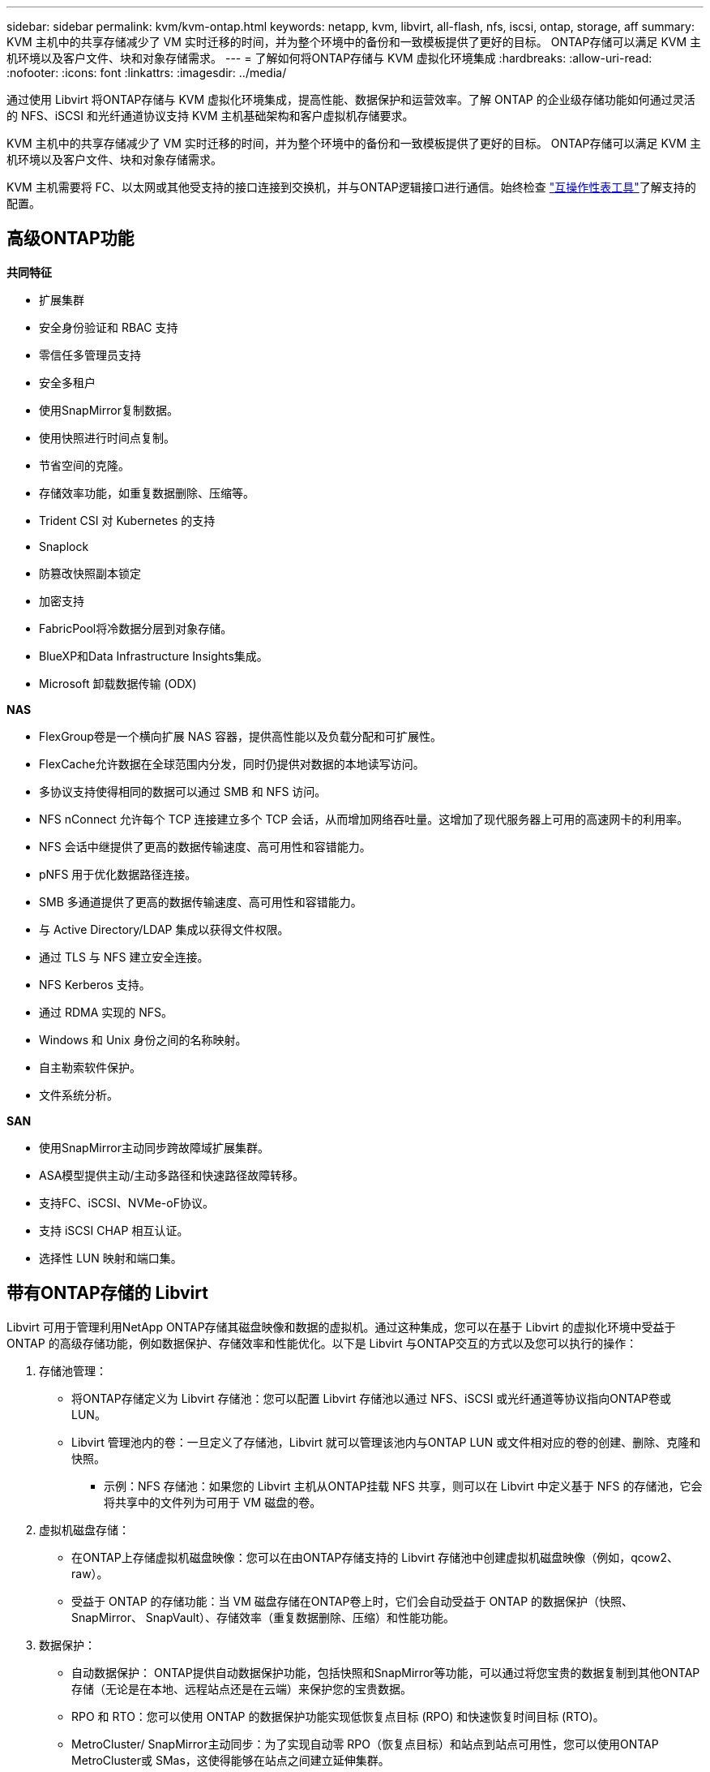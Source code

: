 ---
sidebar: sidebar 
permalink: kvm/kvm-ontap.html 
keywords: netapp, kvm, libvirt, all-flash, nfs, iscsi, ontap, storage, aff 
summary: KVM 主机中的共享存储减少了 VM 实时迁移的时间，并为整个环境中的备份和一致模板提供了更好的目标。  ONTAP存储可以满足 KVM 主机环境以及客户文件、块和对象存储需求。 
---
= 了解如何将ONTAP存储与 KVM 虚拟化环境集成
:hardbreaks:
:allow-uri-read: 
:nofooter: 
:icons: font
:linkattrs: 
:imagesdir: ../media/


[role="lead"]
通过使用 Libvirt 将ONTAP存储与 KVM 虚拟化环境集成，提高性能、数据保护和运营效率。了解 ONTAP 的企业级存储功能如何通过灵活的 NFS、iSCSI 和光纤通道协议支持 KVM 主机基础架构和客户虚拟机存储要求。

KVM 主机中的共享存储减少了 VM 实时迁移的时间，并为整个环境中的备份和一致模板提供了更好的目标。  ONTAP存储可以满足 KVM 主机环境以及客户文件、块和对象存储需求。

KVM 主机需要将 FC、以太网或其他受支持的接口连接到交换机，并与ONTAP逻辑接口进行通信。始终检查 https://mysupport.netapp.com/matrix/#welcome["互操作性表工具"]了解支持的配置。



== 高级ONTAP功能

*共同特征*

* 扩展集群
* 安全身份验证和 RBAC 支持
* 零信任多管理员支持
* 安全多租户
* 使用SnapMirror复制数据。
* 使用快照进行时间点复制。
* 节省空间的克隆。
* 存储效率功能，如重复数据删除、压缩等。
* Trident CSI 对 Kubernetes 的支持
* Snaplock
* 防篡改快照副本锁定
* 加密支持
* FabricPool将冷数据分层到对象存储。
* BlueXP和Data Infrastructure Insights集成。
* Microsoft 卸载数据传输 (ODX)


*NAS*

* FlexGroup卷是一个横向扩展 NAS 容器，提供高性能以及负载分配和可扩展性。
* FlexCache允许数据在全球范围内分发，同时仍提供对数据的本地读写访问。
* 多协议支持使得相同的数据可以通过 SMB 和 NFS 访问。
* NFS nConnect 允许每个 TCP 连接建立多个 TCP 会话，从而增加网络吞吐量。这增加了现代服务器上可用的高速网卡的利用率。
* NFS 会话中继提供了更高的数据传输速度、高可用性和容错能力。
* pNFS 用于优化数据路径连接。
* SMB 多通道提供了更高的数据传输速度、高可用性和容错能力。
* 与 Active Directory/LDAP 集成以获得文件权限。
* 通过 TLS 与 NFS 建立安全连接。
* NFS Kerberos 支持。
* 通过 RDMA 实现的 NFS。
* Windows 和 Unix 身份之间的名称映射。
* 自主勒索软件保护。
* 文件系统分析。


*SAN*

* 使用SnapMirror主动同步跨故障域扩展集群。
* ASA模型提供主动/主动多路径和快速路径故障转移。
* 支持FC、iSCSI、NVMe-oF协议。
* 支持 iSCSI CHAP 相互认证。
* 选择性 LUN 映射和端口集。




== 带有ONTAP存储的 Libvirt

Libvirt 可用于管理利用NetApp ONTAP存储其磁盘映像和数据的虚拟机。通过这种集成，您可以在基于 Libvirt 的虚拟化环境中受益于 ONTAP 的高级存储功能，例如数据保护、存储效率和性能优化。以下是 Libvirt 与ONTAP交互的方式以及您可以执行的操作：

. 存储池管理：
+
** 将ONTAP存储定义为 Libvirt 存储池：您可以配置 Libvirt 存储池以通过 NFS、iSCSI 或光纤通道等协议指向ONTAP卷或 LUN。
** Libvirt 管理池内的卷：一旦定义了存储池，Libvirt 就可以管理该池内与ONTAP LUN 或文件相对应的卷的创建、删除、克隆和快照。
+
*** 示例：NFS 存储池：如果您的 Libvirt 主机从ONTAP挂载 NFS 共享，则可以在 Libvirt 中定义基于 NFS 的存储池，它会将共享中的文件列为可用于 VM 磁盘的卷。




. 虚拟机磁盘存储：
+
** 在ONTAP上存储虚拟机磁盘映像：您可以在由ONTAP存储支持的 Libvirt 存储池中创建虚拟机磁盘映像（例如，qcow2、raw）。
** 受益于 ONTAP 的存储功能：当 VM 磁盘存储在ONTAP卷上时，它们会自动受益于 ONTAP 的数据保护（快照、 SnapMirror、 SnapVault）、存储效率（重复数据删除、压缩）和性能功能。


. 数据保护：
+
** 自动数据保护： ONTAP提供自动数据保护功能，包括快照和SnapMirror等功能，可以通过将您宝贵的数据复制到其他ONTAP存储（无论是在本地、远程站点还是在云端）来保护您的宝贵数据。
** RPO 和 RTO：您可以使用 ONTAP 的数据保护功能实现低恢复点目标 (RPO) 和快速恢复时间目标 (RTO)。
** MetroCluster/ SnapMirror主动同步：为了实现自动零 RPO（恢复点目标）和站点到站点可用性，您可以使用ONTAP MetroCluster或 SMas，这使得能够在站点之间建立延伸集群。


. 性能和效率：
+
** Virtio 驱动程序：在您的客户虚拟机中使用 Virtio 网络和磁盘设备驱动程序来提高性能。这些驱动程序旨在与虚拟机管理程序协作并提供半虚拟化优势。
** Virtio-SCSI：为了实现可扩展性和高级存储功能，请使用 Virtio-SCSI，它能够直接连接到 SCSI LUN 并处理大量设备。
** 存储效率：ONTAP 的存储效率功能（例如重复数据删除、压缩和压缩）可以帮助减少虚拟机磁盘的存储空间，从而节省成本。


. ONTAP Select集成：
+
** KVM 上的ONTAP Select ： ONTAP Select是 NetApp 的软件定义存储解决方案，可以部署在 KVM 主机上，为基于 Libvirt 的虚拟机提供灵活且可扩展的存储平台。
** ONTAP Select Deploy： ONTAP Select Deploy 是一种用于创建和管理ONTAP Select集群的工具。它可以作为虚拟机在 KVM 或 VMware ESXi 上运行。




本质上，将 Libvirt 与ONTAP结合使用，您可以将基于 Libvirt 的虚拟化的灵活性和可扩展性与ONTAP的企业级数据管理功能相结合，为您的虚拟化环境提供强大而高效的解决方案。



== 基于文件的存储池（使用 SMB 或 NFS）

dir 和 netfs 类型的存储池适用于基于文件的存储。

[cols="20% 10% 10% 10% 10% 10% 10% 10%"]
|===
| 存储协议 | 目录 | 文件系统 | 净流表 | 逻辑 | 磁盘 | iscsi | iscsi直接 | mpath 


| SMB/CIFS | 是 | 否 | 是 | 否 | 否 | 否 | 否 | 否 


| NFS | 是 | 否 | 是 | 否 | 否 | 否 | 否 | 否 
|===
使用 netfs，libvirt 将挂载文件系统，并且支持的挂载选项有限。使用 dir 存储池，文件系统的挂载需要在主机外部处理。可以使用 fstab 或自动挂载程序来实现此目的。要使用自动挂载程序，需要安装 autofs 包。 Autofs 对于按需挂载网络共享特别有用，与 fstab 中的静态挂载相比，这可以提高系统性能和资源利用率。一段时间不活动后，它会自动卸载共享。

根据所使用的存储协议，验证主机上是否安装了所需的包。

[cols="40% 20% 20% 20%"]
|===
| 存储协议 | Fedora | Debian | 吃豆人 


| SMB/CIFS | samba 客户端/cifs-utils | smbclient/cifs实用程序 | smbclient/cifs实用程序 


| NFS | nfs实用程序 | nfs-通用 | nfs实用程序 
|===
NFS 因其在 Linux 中的原生支持和性能而成为一种流行的选择，而 SMB 则是与 Microsoft 环境集成的可行选择。在生产中使用之前，请务必检查支持矩阵。

根据选择的协议，按照适当的步骤创建 SMB 共享或 NFS 导出。https://docs.netapp.com/us-en/ontap-system-manager-classic/smb-config/index.html["SMB 共享创建"] https://docs.netapp.com/us-en/ontap-system-manager-classic/nfs-config/index.html["NFS 导出创建"]

在 fstab 或自动挂载器配置文件中包含挂载选项。例如，使用 autofs 时，我们在 /etc/auto.master 中包含以下行，以使用文件 auto.kvmfs01 和 auto.kvmsmb01 进行直接映射

/- /etc/auto.kvmnfs01 --timeout=60 /- /etc/auto.kvmsmb01 --timeout=60 --ghost

在 /etc/auto.kvmnfs01 文件中，我们有 /mnt/kvmnfs01 -trunkdiscovery,nconnect=4 172.21.35.11,172.21.36.11(100):/kvmnfs01

对于 smb，在 /etc/auto.kvmsmb01 中，我们有 /mnt/kvmsmb01 -fstype=cifs,credentials=/root/smbpass,multichannel,max_channels=8 ://kvmfs01.sddc.netapp.com/kvmsmb01

使用池类型为 dir 的 virsh 定义存储池。

[source, shell]
----
virsh pool-define-as --name kvmnfs01 --type dir --target /mnt/kvmnfs01
virsh pool-autostart kvmnfs01
virsh pool-start kvmnfs01
----
可以使用

[source, shell]
----
virsh vol-list kvmnfs01
----
为了优化基于 NFS 挂载的 Libvirt 存储池的性能，会话中继、pNFS 和 nconnect 挂载选项这三个选项都可以发挥作用，但它们的有效性取决于您的具体需求和环境。以下分类可以帮助您选择最佳方法：

. n连接：
+
** 最适合：通过使用多个 TCP 连接对 NFS 挂载本身进行简单、直接的优化。
** 工作原理：nconnect 挂载选项允许您指定 NFS 客户端将与 NFS 端点（服务器）建立的 TCP 连接数。这可以显著提高受益于多个并发连接的工作负载的吞吐量。
** 好处：
+
*** 易于配置：只需将 nconnect=<number_of_connections> 添加到您的 NFS 挂载选项即可。
*** 提高吞吐量：增加 NFS 流量的“管道宽度”。
*** 对各种工作负载有效：适用于通用虚拟机工作负载。


** 限制：
+
*** 客户端/服务器支持：需要客户端（Linux 内核）和 NFS 服务器（例如ONTAP）都支持 nconnect。
*** 饱和度：设置非常高的 nconnect 值可能会使您的网络线路饱和。
*** 每次挂载设置：nconnect 值是为初始挂载设置的，并且所有后续挂载到同一服务器和版本都会继承此值。




. 会话中继：
+
** 最适合：通过利用多个网络接口 (LIF) 到 NFS 服务器来增强吞吐量并提供一定程度的弹性。
** 工作原理：会话中继允许 NFS 客户端打开与 NFS 服务器上不同 LIF 的多个连接，从而有效地聚合多个网络路径的带宽。
** 好处：
+
*** 提高数据传输速度：通过利用多条网络路径。
*** 弹性：如果一条网络路径发生故障，其他路径仍然可以使用，尽管故障路径上正在进行的操作可能会挂起，直到重新建立连接。


** 限制：仍然是单个 NFS 会话：虽然它使用多个网络路径，但它不会改变传统 NFS 的基本单会话性质。
** 配置复杂性：需要在ONTAP服务器上配置中继组和 LIF。网络设置：需要合适的网络基础设施来支持多路径。
** 使用 nConnect 选项：只有第一个接口才会应用 nConnect 选项。其余接口将具有单一连接。


. pNFS：
+
** 最适合：高性能、横向扩展工作负载，可从并行数据访问和存储设备的直接 I/O 中受益。
** 工作原理：pNFS 分离元数据和数据路径，允许客户端直接从存储访问数据，从而可能绕过 NFS 服务器进行数据访问。
** 好处：
+
*** 提高可扩展性和性能：对于受益于并行 I/O 的特定工作负载（如 HPC 和 AI/ML）。
*** 直接数据访问：允许客户端直接从存储读取/写入数据，从而减少延迟并提高性能。
*** 使用 nConnect 选项：所有连接都将应用 nConnect 以最大化网络带宽。


** 限制：
+
*** 复杂性：pNFS 的设置和管理比传统 NFS 或 nconnect 更复杂。
*** 特定于工作负载：并非所有工作负载都能从 pNFS 中受益匪浅。
*** 客户端支持：需要客户端支持pNFS。






建议：* 对于 NFS 上的通用 Libvirt 存储池：从 nconnect 挂载选项开始。它相对容易实现，并且可以通过增加连接数量来提供良好的性能提升。 * 如果您需要更高的吞吐量和弹性：请考虑在 nconnect 之外或之外使用会话中继。在 Libvirt 主机和ONTAP系统之间具有多个网络接口的环境中，这会非常有用。 * 对于受益于并行 I/O 的苛刻工作负载：如果您正在运行可以利用并行数据访问的 HPC 或 AI/ML 等工作负载，那么 pNFS 可能是您的最佳选择。然而，请做好应对设置和配置日益复杂的准备。始终使用不同的挂载选项和设置测试和监控您的 NFS 性能，以确定特定 Libvirt 存储池和工作负载的最佳配置。



== 基于块的存储池（带有 iSCSI、FC 或 NVMe-oF）

目录池类型通常在共享 LUN 或命名空间上的集群文件系统（如 OCFS2 或 GFS2）上使用。

根据所使用的存储协议验证主机是否安装了必要的软件包。

[cols="40% 20% 20% 20%"]
|===
| 存储协议 | Fedora | Debian | 吃豆人 


| iSCSI | iscsi 启动器实用程序、设备映射器多路径、ocfs2 工具/gfs2 实用程序 | open-iscsi、多路径工具、ocfs2 工具/gfs2 实用程序 | open-iscsi、多路径工具、ocfs2 工具/gfs2 实用程序 


| FC | 设备映射器多路径，ocfs2 工具/gfs2 实用程序 | 多路径工具、ocfs2 工具/gfs2 实用程序 | 多路径工具、ocfs2 工具/gfs2 实用程序 


| NVMe-oF | nvme-cli、ocfs2-工具/gfs2-utils | nvme-cli、ocfs2-工具/gfs2-utils | nvme-cli、ocfs2-工具/gfs2-utils 
|===
收集主机iqn/wwpn/nqn。

[source, shell]
----
# To view host iqn
cat /etc/iscsi/initiatorname.iscsi
# To view wwpn
systool -c fc_host -v
# or if you have ONTAP Linux Host Utility installed
sanlun fcp show adapter -v
# To view nqn
sudo nvme show-hostnqn
----
请参阅相应部分来创建 LUN 或命名空间。

https://docs.netapp.com/us-en/ontap-system-manager-classic/iscsi-config-rhel/index.html["为 iSCSI 主机创建 LUN"] https://docs.netapp.com/us-en/ontap-system-manager-classic/fc-config-rhel/index.html["为 FC 主机创建 LUN"] https://docs.netapp.com/us-en/ontap/san-admin/create-nvme-namespace-subsystem-task.html["为 NVMe-oF 主机创建命名空间"]

确保 FC 分区或以太网设备配置为与ONTAP逻辑接口通信。

对于 iSCSI，

[source, shell]
----
# Register the target portal
iscsiadm -m discovery -t st -p 172.21.37.14
# Login to all interfaces
iscsiadm -m node -L all
# Ensure iSCSI service is enabled
sudo systemctl enable iscsi.service
# Verify the multipath device info
multipath -ll
# OCFS2 configuration we used.
o2cb add-cluster kvmcl01
o2cb add-node kvm02.sddc.netapp.com
o2cb cluster-status
mkfs.ocfs2 -L vmdata -N 4  --cluster-name=kvmcl01 --cluster-stack=o2cb -F /dev/mapper/3600a098038314c57312b58387638574f
mount -t ocfs2 /dev/mapper/3600a098038314c57312b58387638574f1 /mnt/kvmiscsi01/
mounted.ocfs2 -d
# For libvirt storage pool
virsh pool-define-as --name kvmiscsi01 --type dir --target /mnt/kvmiscsi01
virsh pool-autostart kvmiscsi01
virsh pool-start kvmiscsi01
----
对于 NVMe/TCP，我们使用

[source, shell]
----
# Listing the NVMe discovery
cat /etc/nvme/discovery.conf
# Used for extracting default parameters for discovery
#
# Example:
# --transport=<trtype> --traddr=<traddr> --trsvcid=<trsvcid> --host-traddr=<host-traddr> --host-iface=<host-iface>
-t tcp -l 1800 -a 172.21.37.16
-t tcp -l 1800 -a 172.21.37.17
-t tcp -l 1800 -a 172.21.38.19
-t tcp -l 1800 -a 172.21.38.20
# Login to all interfaces
nvme connect-all
nvme list
# Verify the multipath device info
nvme show-topology
# OCFS2 configuration we used.
o2cb add-cluster kvmcl01
o2cb add-node kvm02.sddc.netapp.com
o2cb cluster-status
mkfs.ocfs2 -L vmdata1 -N 4  --cluster-name=kvmcl01 --cluster-stack=o2cb -F /dev/nvme2n1
mount -t ocfs2 /dev/nvme2n1 /mnt/kvmns01/
mounted.ocfs2 -d
# To change label
tunefs.ocfs2 -L tme /dev/nvme2n1
# For libvirt storage pool
virsh pool-define-as --name kvmns01 --type dir --target /mnt/kvmns01
virsh pool-autostart kvmns01
virsh pool-start kvmns01
----
对于 FC，

[source, shell]
----
# Verify the multipath device info
multipath -ll
# OCFS2 configuration we used.
o2cb add-cluster kvmcl01
o2cb add-node kvm02.sddc.netapp.com
o2cb cluster-status
mkfs.ocfs2 -L vmdata2 -N 4  --cluster-name=kvmcl01 --cluster-stack=o2cb -F /dev/mapper/3600a098038314c57312b583876385751
mount -t ocfs2 /dev/mapper/3600a098038314c57312b583876385751 /mnt/kvmfc01/
mounted.ocfs2 -d
# For libvirt storage pool
virsh pool-define-as --name kvmfc01 --type dir --target /mnt/kvmfc01
virsh pool-autostart kvmfc01
virsh pool-start kvmfc01
----
注意：设备挂载应包含在 /etc/fstab 中或使用自动挂载映射文件。

Libvirt 管理集群文件系统上的虚拟磁盘（文件）。它依赖于集群文件系统（OCFS2 或 GFS2）来处理底层共享块访问和数据完整性。  OCFS2 或 GFS2 充当 Libvirt 主机和共享块存储之间的抽象层，提供必要的锁定和协调，以允许安全地并发访问存储在该共享存储上的虚拟磁盘映像。
